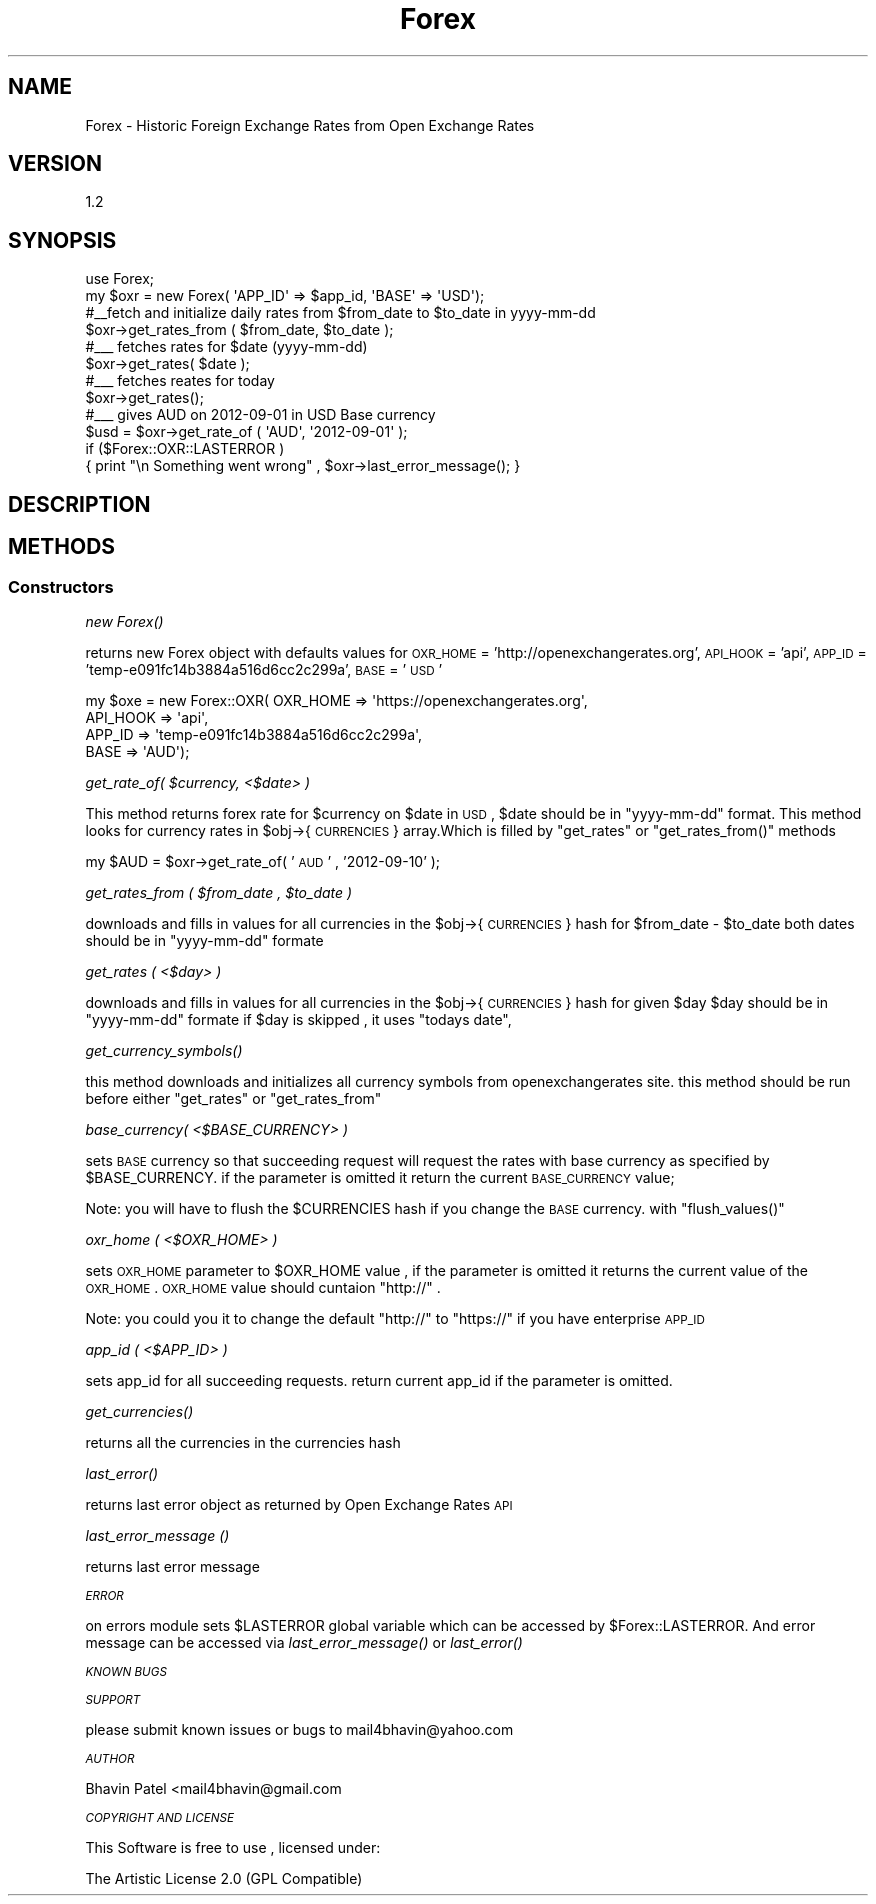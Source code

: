 .\" Automatically generated by Pod::Man 2.25 (Pod::Simple 3.16)
.\"
.\" Standard preamble:
.\" ========================================================================
.de Sp \" Vertical space (when we can't use .PP)
.if t .sp .5v
.if n .sp
..
.de Vb \" Begin verbatim text
.ft CW
.nf
.ne \\$1
..
.de Ve \" End verbatim text
.ft R
.fi
..
.\" Set up some character translations and predefined strings.  \*(-- will
.\" give an unbreakable dash, \*(PI will give pi, \*(L" will give a left
.\" double quote, and \*(R" will give a right double quote.  \*(C+ will
.\" give a nicer C++.  Capital omega is used to do unbreakable dashes and
.\" therefore won't be available.  \*(C` and \*(C' expand to `' in nroff,
.\" nothing in troff, for use with C<>.
.tr \(*W-
.ds C+ C\v'-.1v'\h'-1p'\s-2+\h'-1p'+\s0\v'.1v'\h'-1p'
.ie n \{\
.    ds -- \(*W-
.    ds PI pi
.    if (\n(.H=4u)&(1m=24u) .ds -- \(*W\h'-12u'\(*W\h'-12u'-\" diablo 10 pitch
.    if (\n(.H=4u)&(1m=20u) .ds -- \(*W\h'-12u'\(*W\h'-8u'-\"  diablo 12 pitch
.    ds L" ""
.    ds R" ""
.    ds C` ""
.    ds C' ""
'br\}
.el\{\
.    ds -- \|\(em\|
.    ds PI \(*p
.    ds L" ``
.    ds R" ''
'br\}
.\"
.\" Escape single quotes in literal strings from groff's Unicode transform.
.ie \n(.g .ds Aq \(aq
.el       .ds Aq '
.\"
.\" If the F register is turned on, we'll generate index entries on stderr for
.\" titles (.TH), headers (.SH), subsections (.SS), items (.Ip), and index
.\" entries marked with X<> in POD.  Of course, you'll have to process the
.\" output yourself in some meaningful fashion.
.ie \nF \{\
.    de IX
.    tm Index:\\$1\t\\n%\t"\\$2"
..
.    nr % 0
.    rr F
.\}
.el \{\
.    de IX
..
.\}
.\"
.\" Accent mark definitions (@(#)ms.acc 1.5 88/02/08 SMI; from UCB 4.2).
.\" Fear.  Run.  Save yourself.  No user-serviceable parts.
.    \" fudge factors for nroff and troff
.if n \{\
.    ds #H 0
.    ds #V .8m
.    ds #F .3m
.    ds #[ \f1
.    ds #] \fP
.\}
.if t \{\
.    ds #H ((1u-(\\\\n(.fu%2u))*.13m)
.    ds #V .6m
.    ds #F 0
.    ds #[ \&
.    ds #] \&
.\}
.    \" simple accents for nroff and troff
.if n \{\
.    ds ' \&
.    ds ` \&
.    ds ^ \&
.    ds , \&
.    ds ~ ~
.    ds /
.\}
.if t \{\
.    ds ' \\k:\h'-(\\n(.wu*8/10-\*(#H)'\'\h"|\\n:u"
.    ds ` \\k:\h'-(\\n(.wu*8/10-\*(#H)'\`\h'|\\n:u'
.    ds ^ \\k:\h'-(\\n(.wu*10/11-\*(#H)'^\h'|\\n:u'
.    ds , \\k:\h'-(\\n(.wu*8/10)',\h'|\\n:u'
.    ds ~ \\k:\h'-(\\n(.wu-\*(#H-.1m)'~\h'|\\n:u'
.    ds / \\k:\h'-(\\n(.wu*8/10-\*(#H)'\z\(sl\h'|\\n:u'
.\}
.    \" troff and (daisy-wheel) nroff accents
.ds : \\k:\h'-(\\n(.wu*8/10-\*(#H+.1m+\*(#F)'\v'-\*(#V'\z.\h'.2m+\*(#F'.\h'|\\n:u'\v'\*(#V'
.ds 8 \h'\*(#H'\(*b\h'-\*(#H'
.ds o \\k:\h'-(\\n(.wu+\w'\(de'u-\*(#H)/2u'\v'-.3n'\*(#[\z\(de\v'.3n'\h'|\\n:u'\*(#]
.ds d- \h'\*(#H'\(pd\h'-\w'~'u'\v'-.25m'\f2\(hy\fP\v'.25m'\h'-\*(#H'
.ds D- D\\k:\h'-\w'D'u'\v'-.11m'\z\(hy\v'.11m'\h'|\\n:u'
.ds th \*(#[\v'.3m'\s+1I\s-1\v'-.3m'\h'-(\w'I'u*2/3)'\s-1o\s+1\*(#]
.ds Th \*(#[\s+2I\s-2\h'-\w'I'u*3/5'\v'-.3m'o\v'.3m'\*(#]
.ds ae a\h'-(\w'a'u*4/10)'e
.ds Ae A\h'-(\w'A'u*4/10)'E
.    \" corrections for vroff
.if v .ds ~ \\k:\h'-(\\n(.wu*9/10-\*(#H)'\s-2\u~\d\s+2\h'|\\n:u'
.if v .ds ^ \\k:\h'-(\\n(.wu*10/11-\*(#H)'\v'-.4m'^\v'.4m'\h'|\\n:u'
.    \" for low resolution devices (crt and lpr)
.if \n(.H>23 .if \n(.V>19 \
\{\
.    ds : e
.    ds 8 ss
.    ds o a
.    ds d- d\h'-1'\(ga
.    ds D- D\h'-1'\(hy
.    ds th \o'bp'
.    ds Th \o'LP'
.    ds ae ae
.    ds Ae AE
.\}
.rm #[ #] #H #V #F C
.\" ========================================================================
.\"
.IX Title "Forex 3"
.TH Forex 3 "2012-10-24" "perl v5.14.2" "User Contributed Perl Documentation"
.\" For nroff, turn off justification.  Always turn off hyphenation; it makes
.\" way too many mistakes in technical documents.
.if n .ad l
.nh
.SH "NAME"
Forex \- Historic Foreign Exchange Rates from Open Exchange Rates
.SH "VERSION"
.IX Header "VERSION"
1.2
.SH "SYNOPSIS"
.IX Header "SYNOPSIS"
.Vb 1
\& use Forex;
\& 
\& my $oxr = new Forex( \*(AqAPP_ID\*(Aq => $app_id, \*(AqBASE\*(Aq => \*(AqUSD\*(Aq);
\& 
\& #_\|_fetch and initialize daily rates from $from_date to $to_date in yyyy\-mm\-dd 
\& $oxr\->get_rates_from ( $from_date, $to_date );
\&
\& #_\|_\|_ fetches rates for $date (yyyy\-mm\-dd)
\& $oxr\->get_rates( $date );
\&         
\& #_\|_\|_ fetches reates for today 
\& $oxr\->get_rates();
\&        
\& #_\|_\|_ gives AUD on 2012\-09\-01 in USD Base currency
\& $usd = $oxr\->get_rate_of ( \*(AqAUD\*(Aq, \*(Aq2012\-09\-01\*(Aq );  
\& 
\& if ($Forex::OXR::LASTERROR )
\&    { print "\en Something went wrong" , $oxr\->last_error_message(); }
.Ve
.SH "DESCRIPTION"
.IX Header "DESCRIPTION"
.SH "METHODS"
.IX Header "METHODS"
.SS "Constructors"
.IX Subsection "Constructors"
\fInew \fIForex()\fI\fR
.IX Subsection "new Forex()"
.PP
returns new Forex object with defaults values for 
\&\s-1OXR_HOME\s0 = 'http://openexchangerates.org',
\&\s-1API_HOOK\s0 = 'api',
\&\s-1APP_ID\s0 = 'temp\-e091fc14b3884a516d6cc2c299a',
\&\s-1BASE\s0 = '\s-1USD\s0'
.PP
.Vb 4
\& my $oxe = new Forex::OXR( OXR_HOME => \*(Aqhttps://openexchangerates.org\*(Aq,
\&                                                                        API_HOOK => \*(Aqapi\*(Aq,
\&                                                                        APP_ID   => \*(Aqtemp\-e091fc14b3884a516d6cc2c299a\*(Aq,
\&                                                                        BASE     => \*(AqAUD\*(Aq);
.Ve
.PP
\fIget_rate_of( \f(CI$currency\fI, <$date> )\fR
.IX Subsection "get_rate_of( $currency, <$date> )"
.PP
This method returns forex rate for \f(CW$currency\fR on \f(CW$date\fR in \s-1USD\s0, \f(CW$date\fR should be in \f(CW\*(C`yyyy\-mm\-dd\*(C'\fR format.
This method looks for currency rates in \f(CW$obj\fR\->{ \s-1CURRENCIES\s0 } array.Which is filled by \f(CW\*(C`get_rates\*(C'\fR or \f(CW\*(C`get_rates_from()\*(C'\fR methods
.PP
my \f(CW$AUD\fR = \f(CW$oxr\fR\->get_rate_of( '\s-1AUD\s0' , '2012\-09\-10' );
.PP
\fIget_rates_from ( \f(CI$from_date\fI , \f(CI$to_date\fI )\fR
.IX Subsection "get_rates_from ( $from_date , $to_date )"
.PP
downloads and fills in values for all currencies in the \f(CW$obj\fR\->{\s-1CURRENCIES\s0} hash for \f(CW$from_date\fR \- \f(CW$to_date\fR
both dates should be in \f(CW\*(C`yyyy\-mm\-dd\*(C'\fR formate
.PP
\fIget_rates ( <$day> )\fR
.IX Subsection "get_rates ( <$day> )"
.PP
downloads and fills in values for all currencies in the \f(CW$obj\fR\->{\s-1CURRENCIES\s0} hash for given \f(CW$day\fR
\&\f(CW$day\fR should be in \f(CW\*(C`yyyy\-mm\-dd\*(C'\fR formate
if \f(CW$day\fR is skipped , it uses \f(CW\*(C`todays date\*(C'\fR,
.PP
\fI\fIget_currency_symbols()\fI\fR
.IX Subsection "get_currency_symbols()"
.PP
this method downloads and initializes all currency symbols from openexchangerates site.
this method should be run before either \f(CW\*(C`get_rates\*(C'\fR or \f(CW\*(C`get_rates_from\*(C'\fR
.PP
\fIbase_currency( <$BASE_CURRENCY> )\fR
.IX Subsection "base_currency( <$BASE_CURRENCY> )"
.PP
sets \s-1BASE\s0 currency so that succeeding request will request the rates with base currency as specified by \f(CW$BASE_CURRENCY\fR.
if the parameter is omitted it return the current \s-1BASE_CURRENCY\s0 value;
.PP
Note: you will have to flush the \f(CW$CURRENCIES\fR hash if you change the \s-1BASE\s0 currency. with \f(CW\*(C`flush_values()\*(C'\fR
.PP
\fIoxr_home ( <$OXR_HOME> )\fR
.IX Subsection "oxr_home ( <$OXR_HOME> )"
.PP
sets \s-1OXR_HOME\s0 parameter to \f(CW$OXR_HOME\fR value , if the parameter is omitted it returns the current value of the \s-1OXR_HOME\s0.
\&\s-1OXR_HOME\s0 value should cuntaion \*(L"http://\*(R" .
.PP
Note: you could you it to change the default \*(L"http://\*(R" to \*(L"https://\*(R" if you have enterprise \s-1APP_ID\s0
.PP
\fIapp_id ( <$APP_ID> )\fR
.IX Subsection "app_id ( <$APP_ID> )"
.PP
sets app_id for all succeeding requests. return current app_id if the parameter is omitted.
.PP
\fI\fIget_currencies()\fI\fR
.IX Subsection "get_currencies()"
.PP
returns all the currencies in the currencies hash
.PP
\fI\fIlast_error()\fI\fR
.IX Subsection "last_error()"
.PP
returns last error object as returned by Open Exchange Rates \s-1API\s0
.PP
\fIlast_error_message ()\fR
.IX Subsection "last_error_message ()"
.PP
returns last error message
.PP
\fI\s-1ERROR\s0\fR
.IX Subsection "ERROR"
.PP
on errors module sets \f(CW$LASTERROR\fR global variable which can be accessed by \f(CW$Forex::LASTERROR\fR.
And error message can be accessed via \fIlast_error_message()\fR or \fIlast_error()\fR
.PP
\fI\s-1KNOWN\s0 \s-1BUGS\s0\fR
.IX Subsection "KNOWN BUGS"
.PP
\fI\s-1SUPPORT\s0\fR
.IX Subsection "SUPPORT"
.PP
please submit known issues or bugs to mail4bhavin@yahoo.com
.PP
\fI\s-1AUTHOR\s0\fR
.IX Subsection "AUTHOR"
.PP
Bhavin Patel <mail4bhavin@gmail.com
.PP
\fI\s-1COPYRIGHT\s0 \s-1AND\s0 \s-1LICENSE\s0\fR
.IX Subsection "COPYRIGHT AND LICENSE"
.PP
This Software is free to use , licensed under:
.PP
.Vb 1
\&        The Artistic License 2.0 (GPL Compatible)
.Ve
